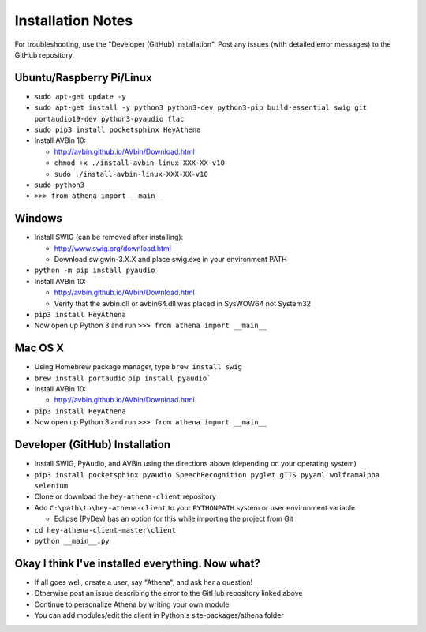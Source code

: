 Installation Notes
==================
For troubleshooting, use the "Developer (GitHub) Installation". Post any issues (with detailed error messages) to the GitHub repository.

Ubuntu/Raspberry Pi/Linux
-------------------------
-  ``sudo apt-get update -y``
-  ``sudo apt-get install -y python3 python3-dev python3-pip build-essential swig git portaudio19-dev python3-pyaudio flac``  
-  ``sudo pip3 install pocketsphinx HeyAthena``  

-  Install AVBin 10:

   -  http://avbin.github.io/AVbin/Download.html
   -  ``chmod +x ./install-avbin-linux-XXX-XX-v10``
   -  ``sudo ./install-avbin-linux-XXX-XX-v10``
    
-  ``sudo python3``
-  ``>>> from athena import __main__``

Windows
-------

-  Install SWIG (can be removed after installing):

   -  http://www.swig.org/download.html
   -  Download swigwin-3.X.X and place swig.exe in your environment PATH

-  ``python -m pip install pyaudio``

-  Install AVBin 10:

   -  http://avbin.github.io/AVbin/Download.html
   -  Verify that the avbin.dll or avbin64.dll was placed in SysWOW64 not System32

-  ``pip3 install HeyAthena``
-  Now open up Python 3 and run ``>>> from athena import __main__``

Mac OS X
--------
- Using Homebrew package manager, type ``brew install swig``
- ``brew install portaudio`` ``pip install pyaudio```
-  Install AVBin 10:

   -  http://avbin.github.io/AVbin/Download.html
-  ``pip3 install HeyAthena``
-  Now open up Python 3 and run ``>>> from athena import __main__``

Developer (GitHub) Installation
-------------------------------
-  Install SWIG, PyAudio, and AVBin using the directions above (depending on your operating system)
-  ``pip3 install pocketsphinx pyaudio SpeechRecognition pyglet gTTS pyyaml wolframalpha selenium``
-  Clone or download the ``hey-athena-client`` repository
-  Add ``C:\path\to\hey-athena-client`` to your ``PYTHONPATH`` system or
   user environment variable

   -  Eclipse (PyDev) has an option for this while importing the project
      from Git

-  ``cd hey-athena-client-master\client``
-  ``python __main__.py``

Okay I think I've installed everything. Now what?
-------------------------------------------------

-  If all goes well, create a user, say "Athena", and ask her a question!
-  Otherwise post an issue describing the error to the GitHub repository linked above
-  Continue to personalize Athena by writing your own module
-  You can add modules/edit the client in Python's site-packages/athena
   folder
